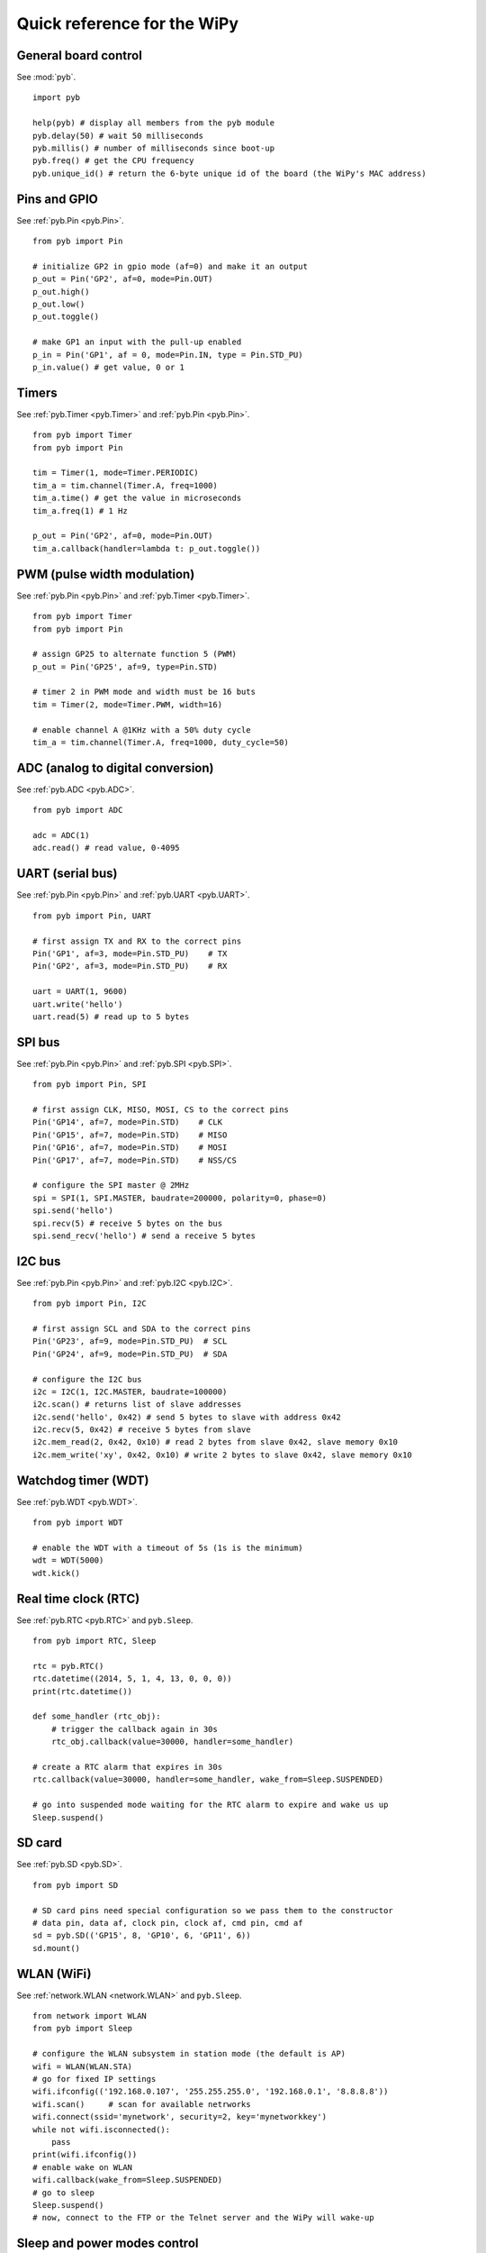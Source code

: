.. _quickref_:

Quick reference for the WiPy
============================

.. image:: https://raw.githubusercontent.com/wipy/wipy/master/docs/PinOUT.png
    :alt: WiPy pinout and alternate functions table
    :width: 800px

General board control
---------------------

See :mod:`pyb`. ::

    import pyb

    help(pyb) # display all members from the pyb module
    pyb.delay(50) # wait 50 milliseconds
    pyb.millis() # number of milliseconds since boot-up
    pyb.freq() # get the CPU frequency
    pyb.unique_id() # return the 6-byte unique id of the board (the WiPy's MAC address)

Pins and GPIO
-------------

See :ref:`pyb.Pin <pyb.Pin>`. ::

    from pyb import Pin

    # initialize GP2 in gpio mode (af=0) and make it an output
    p_out = Pin('GP2', af=0, mode=Pin.OUT)
    p_out.high()
    p_out.low()
    p_out.toggle()

    # make GP1 an input with the pull-up enabled
    p_in = Pin('GP1', af = 0, mode=Pin.IN, type = Pin.STD_PU)
    p_in.value() # get value, 0 or 1

Timers
------

See :ref:`pyb.Timer <pyb.Timer>` and :ref:`pyb.Pin <pyb.Pin>`. ::

    from pyb import Timer
    from pyb import Pin

    tim = Timer(1, mode=Timer.PERIODIC)
    tim_a = tim.channel(Timer.A, freq=1000)
    tim_a.time() # get the value in microseconds
    tim_a.freq(1) # 1 Hz
    
    p_out = Pin('GP2', af=0, mode=Pin.OUT)
    tim_a.callback(handler=lambda t: p_out.toggle())

PWM (pulse width modulation)
----------------------------

See :ref:`pyb.Pin <pyb.Pin>` and :ref:`pyb.Timer <pyb.Timer>`. ::

    from pyb import Timer
    from pyb import Pin

    # assign GP25 to alternate function 5 (PWM)
    p_out = Pin('GP25', af=9, type=Pin.STD)

    # timer 2 in PWM mode and width must be 16 buts
    tim = Timer(2, mode=Timer.PWM, width=16)
    
    # enable channel A @1KHz with a 50% duty cycle
    tim_a = tim.channel(Timer.A, freq=1000, duty_cycle=50)

ADC (analog to digital conversion)
----------------------------------

See :ref:`pyb.ADC <pyb.ADC>`. ::

    from pyb import ADC

    adc = ADC(1)
    adc.read() # read value, 0-4095

UART (serial bus)
-----------------

See :ref:`pyb.Pin <pyb.Pin>` and :ref:`pyb.UART <pyb.UART>`. ::

    from pyb import Pin, UART

    # first assign TX and RX to the correct pins
    Pin('GP1', af=3, mode=Pin.STD_PU)    # TX
    Pin('GP2', af=3, mode=Pin.STD_PU)    # RX

    uart = UART(1, 9600)
    uart.write('hello')
    uart.read(5) # read up to 5 bytes

SPI bus
-------

See :ref:`pyb.Pin <pyb.Pin>` and :ref:`pyb.SPI <pyb.SPI>`. ::

    from pyb import Pin, SPI

    # first assign CLK, MISO, MOSI, CS to the correct pins
    Pin('GP14', af=7, mode=Pin.STD)    # CLK
    Pin('GP15', af=7, mode=Pin.STD)    # MISO
    Pin('GP16', af=7, mode=Pin.STD)    # MOSI
    Pin('GP17', af=7, mode=Pin.STD)    # NSS/CS

    # configure the SPI master @ 2MHz
    spi = SPI(1, SPI.MASTER, baudrate=200000, polarity=0, phase=0)
    spi.send('hello')
    spi.recv(5) # receive 5 bytes on the bus
    spi.send_recv('hello') # send a receive 5 bytes

I2C bus
-------

See :ref:`pyb.Pin <pyb.Pin>` and :ref:`pyb.I2C <pyb.I2C>`. ::

    from pyb import Pin, I2C

    # first assign SCL and SDA to the correct pins
    Pin('GP23', af=9, mode=Pin.STD_PU)  # SCL
    Pin('GP24', af=9, mode=Pin.STD_PU)  # SDA

    # configure the I2C bus
    i2c = I2C(1, I2C.MASTER, baudrate=100000)
    i2c.scan() # returns list of slave addresses
    i2c.send('hello', 0x42) # send 5 bytes to slave with address 0x42
    i2c.recv(5, 0x42) # receive 5 bytes from slave
    i2c.mem_read(2, 0x42, 0x10) # read 2 bytes from slave 0x42, slave memory 0x10
    i2c.mem_write('xy', 0x42, 0x10) # write 2 bytes to slave 0x42, slave memory 0x10

Watchdog timer (WDT)
--------------------

See :ref:`pyb.WDT <pyb.WDT>`. ::

    from pyb import WDT

    # enable the WDT with a timeout of 5s (1s is the minimum)
    wdt = WDT(5000)
    wdt.kick()
    
Real time clock (RTC)
---------------------

See :ref:`pyb.RTC <pyb.RTC>` and ``pyb.Sleep``. ::

    from pyb import RTC, Sleep

    rtc = pyb.RTC()
    rtc.datetime((2014, 5, 1, 4, 13, 0, 0, 0))
    print(rtc.datetime())

    def some_handler (rtc_obj):
        # trigger the callback again in 30s
        rtc_obj.callback(value=30000, handler=some_handler)

    # create a RTC alarm that expires in 30s
    rtc.callback(value=30000, handler=some_handler, wake_from=Sleep.SUSPENDED)

    # go into suspended mode waiting for the RTC alarm to expire and wake us up
    Sleep.suspend()

SD card
-------

See :ref:`pyb.SD <pyb.SD>`. ::

    from pyb import SD

    # SD card pins need special configuration so we pass them to the constructor
    # data pin, data af, clock pin, clock af, cmd pin, cmd af
    sd = pyb.SD(('GP15', 8, 'GP10', 6, 'GP11', 6))
    sd.mount()

WLAN (WiFi) 
-----------

See :ref:`network.WLAN <network.WLAN>` and ``pyb.Sleep``. ::

    from network import WLAN
    from pyb import Sleep

    # configure the WLAN subsystem in station mode (the default is AP)
    wifi = WLAN(WLAN.STA)
    # go for fixed IP settings
    wifi.ifconfig(('192.168.0.107', '255.255.255.0', '192.168.0.1', '8.8.8.8'))
    wifi.scan()     # scan for available netrworks
    wifi.connect(ssid='mynetwork', security=2, key='mynetworkkey')
    while not wifi.isconnected():
        pass
    print(wifi.ifconfig())
    # enable wake on WLAN
    wifi.callback(wake_from=Sleep.SUSPENDED)
    # go to sleep
    Sleep.suspend()
    # now, connect to the FTP or the Telnet server and the WiPy will wake-up

Sleep and power modes control
-----------------------------

See ``pyb.Sleep``. ::

    from pyb import Sleep

    Sleep.idle()        # lowest sleep mode (~12mA), any interrupts wakes it up
    Sleep.suspend()     # everything except for WLAN is powered down (~950uA)
                        # wakes from Pin, RTC or WLAN

    Sleep.hibernate()   # deepest sleep mode, MCU starts from reset. Wakes from Pin and RTC.

Heart beat LED
--------------

See :ref:`pyb.HeartBeat <pyb.HeartBeat>`. ::

    from pyb import HeartBeat

    # disable the heart beat indication (you are free to use this LED connected to GP25)
    HeartBeat().disable()
    # enable the heart beat again
    HeartBeat().enable()
